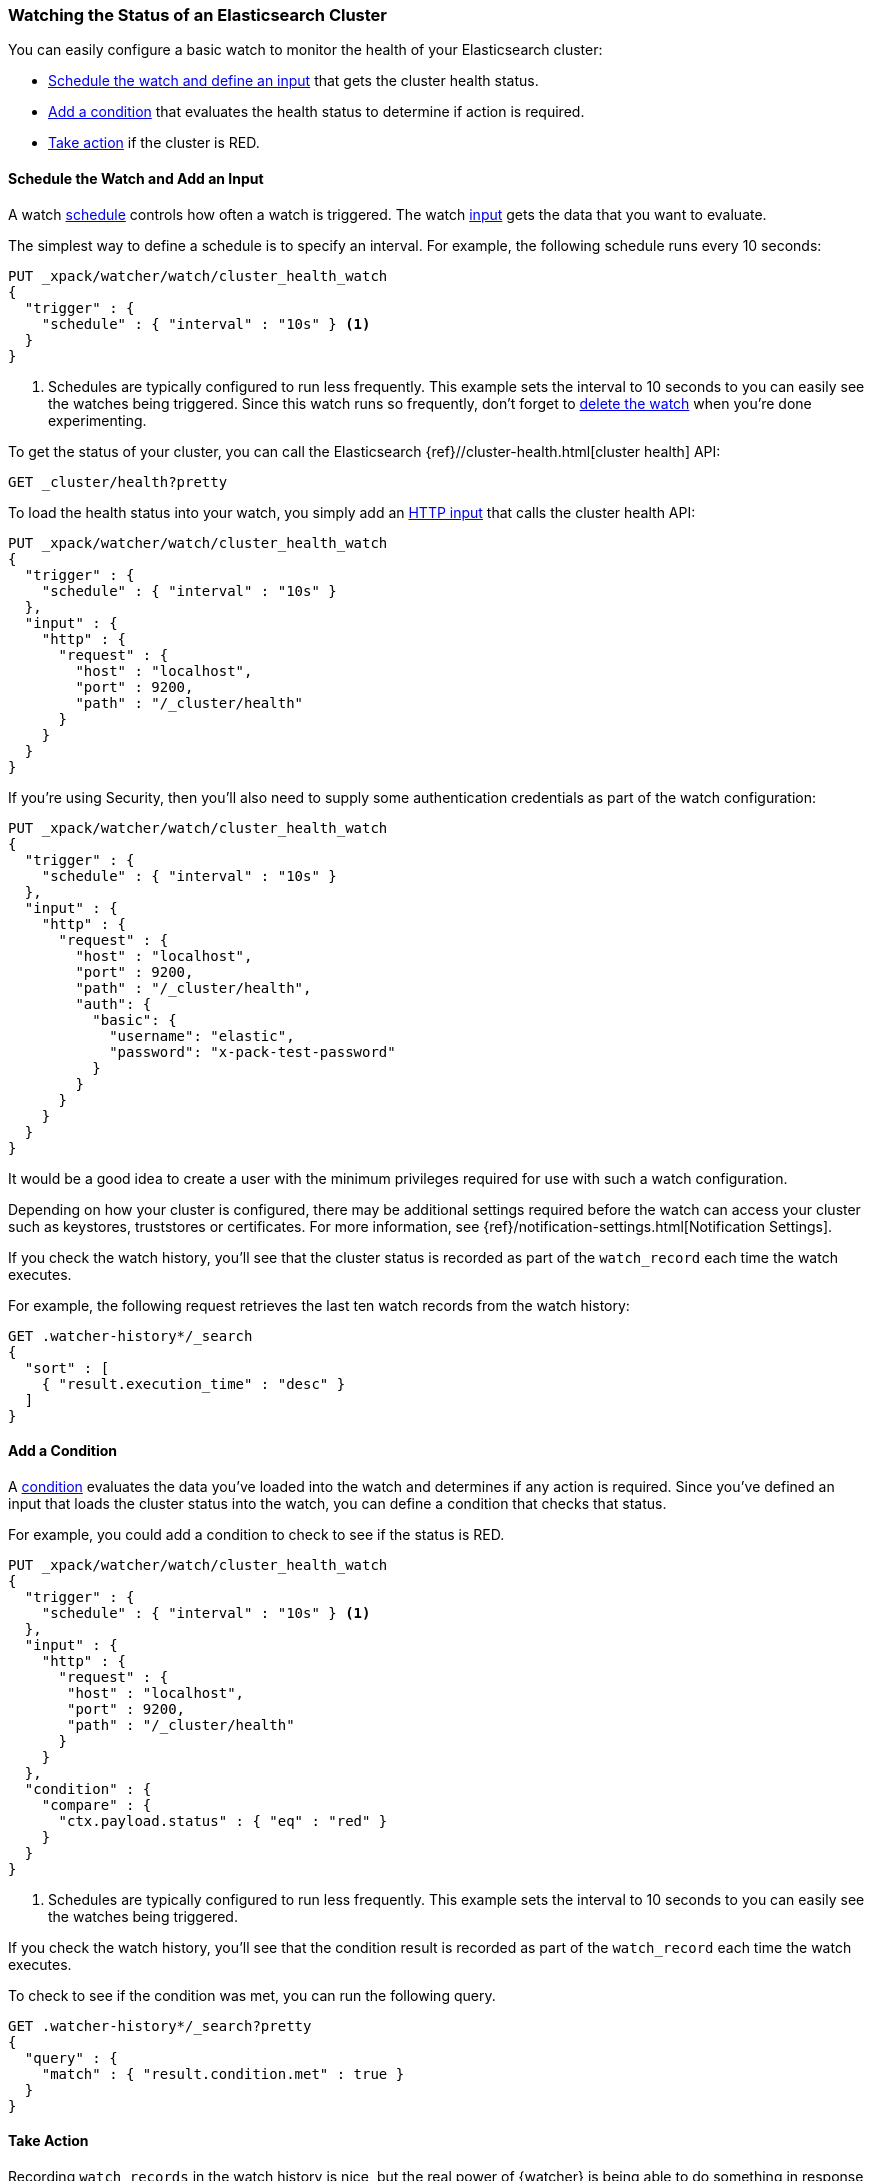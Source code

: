 [[watch-cluster-status]]
=== Watching the Status of an Elasticsearch Cluster

You can easily configure a basic watch to monitor the health of your
Elasticsearch cluster:

* <<health-add-input, Schedule the watch and define an input>> that gets the
  cluster health status.

* <<health-add-condition, Add a condition>> that evaluates the health status to
  determine if action is required.

* <<health-take-action, Take action>> if the cluster is RED.

[float]
[[health-add-input]]
==== Schedule the Watch and Add an Input

A watch <<trigger-schedule, schedule>> controls how often a watch is triggered.
The watch <<input, input>> gets the data that you want to evaluate.

The simplest way to define a schedule is to specify an interval. For example,
the following schedule runs every 10 seconds:

[source,js]
--------------------------------------------------
PUT _xpack/watcher/watch/cluster_health_watch
{
  "trigger" : {
    "schedule" : { "interval" : "10s" } <1>
  }
}
--------------------------------------------------
// CONSOLE
<1> Schedules are typically configured to run less frequently. This example sets
    the interval to 10 seconds to you can easily see the watches being triggered.
    Since this watch runs so frequently, don't forget to <<health-delete, delete the watch>>
    when you're done experimenting.

To get the status of your cluster, you can call the Elasticsearch
{ref}//cluster-health.html[cluster health] API:

[source,js]
--------------------------------------------------
GET _cluster/health?pretty
--------------------------------------------------
// CONSOLE
// TEST[continued]

To load the health status into your watch, you simply add an
<<input-http, HTTP input>> that calls the cluster health API:

[source,js]
--------------------------------------------------
PUT _xpack/watcher/watch/cluster_health_watch
{
  "trigger" : {
    "schedule" : { "interval" : "10s" }
  },
  "input" : {
    "http" : {
      "request" : {
        "host" : "localhost",
        "port" : 9200,
        "path" : "/_cluster/health"
      }
    }
  }
}
--------------------------------------------------
// CONSOLE

If you're using Security, then you'll also need to supply some authentication credentials as part of the watch configuration:

[source,js]
--------------------------------------------------
PUT _xpack/watcher/watch/cluster_health_watch
{
  "trigger" : {
    "schedule" : { "interval" : "10s" }
  },
  "input" : {
    "http" : {
      "request" : {
        "host" : "localhost",
        "port" : 9200,
        "path" : "/_cluster/health",
        "auth": {
          "basic": {
            "username": "elastic",
            "password": "x-pack-test-password"
          }
        }
      }
    }
  }
}
--------------------------------------------------
// CONSOLE

It would be a good idea to create a user with the minimum privileges required for use with such a watch configuration.

Depending on how your cluster is configured, there may be additional settings required before the watch can access your cluster such as keystores, truststores or certificates. For more information, see {ref}/notification-settings.html[Notification Settings].


If you check the watch history, you'll see that the cluster status is recorded
as part of the `watch_record` each time the watch executes.

For example, the following request retrieves the last ten watch records from
the watch history:

[source,js]
--------------------------------------------------
GET .watcher-history*/_search
{
  "sort" : [
    { "result.execution_time" : "desc" }
  ]
}
--------------------------------------------------
// CONSOLE
// TEST[continued]

[float]
[[health-add-condition]]
==== Add a Condition

A <<condition, condition>> evaluates the data you've loaded into the watch and
determines if any action is required. Since you've defined an input that loads
the cluster status into the watch, you can define a condition that checks that
status.

For example, you could add a condition to check to see if the status is RED.

[source,js]
--------------------------------------------------
PUT _xpack/watcher/watch/cluster_health_watch
{
  "trigger" : {
    "schedule" : { "interval" : "10s" } <1>
  },
  "input" : {
    "http" : {
      "request" : {
       "host" : "localhost",
       "port" : 9200,
       "path" : "/_cluster/health"
      }
    }
  },
  "condition" : {
    "compare" : {
      "ctx.payload.status" : { "eq" : "red" }
    }
  }
}
--------------------------------------------------
// CONSOLE
<1> Schedules are typically configured to run less frequently. This example sets
    the interval to 10 seconds to you can easily see the watches being triggered.

If you check the watch history, you'll see that the condition result is recorded
as part of the `watch_record` each time the watch executes.

To check to see if the condition was met, you can run the following query.

[source,js]
------------------------------------------------------
GET .watcher-history*/_search?pretty
{
  "query" : {
    "match" : { "result.condition.met" : true }
  }
}
------------------------------------------------------
// CONSOLE
// TEST[continued]

[float]
[[health-take-action]]
==== Take Action

Recording `watch_records` in the watch history is nice, but the real power of
{watcher} is being able to do something in response to an alert. A watch's
<<actions, actions>>  define what to do when the watch condition is true--you
can send emails, call third-party webhooks, or write documents to an
Elasticsearch index or log when the watch condition is met.

For example, you could add an action to index the cluster status information
when the status is RED.

[source,js]
--------------------------------------------------
PUT _xpack/watcher/watch/cluster_health_watch
{
  "trigger" : {
    "schedule" : { "interval" : "10s" }
  },
  "input" : {
    "http" : {
      "request" : {
       "host" : "localhost",
       "port" : 9200,
       "path" : "/_cluster/health"
      }
    }
  },
  "condition" : {
    "compare" : {
      "ctx.payload.status" : { "eq" : "red" }
    }
  },
  "actions" : {
    "send_email" : {
      "email" : {
        "to" : "<username>@<domainname>",
        "subject" : "Cluster Status Warning",
        "body" : "Cluster status is RED"
      }
    }
  }
}
--------------------------------------------------
// CONSOLE

For {watcher} to send email, you must configure an email account in your
`elasticsearch.yml` configuration file and restart Elasticsearch. To add an email
account, set the `xpack.notification.email.account` property.

For example, the following snippet configures a single Gmail account named `work`:

[source,yaml]
----------------------------------------------------------
xpack.notification.email.account:
  work:
    profile: gmail
    email_defaults:
      from: <email> <1>
    smtp:
      auth: true
      starttls.enable: true
      host: smtp.gmail.com
      port: 587
      user: <username> <2>
      password: <password> <3>
----------------------------------------------------------
<1> Replace `<email>` with the email address from which you want to send
    notifications.
<2> Replace `<username>` with your Gmail user name (typically your Gmail address).
<3> Replace `<password>` with your Gmail password.

NOTE:   If you have advanced security options enabled for your email account,
        you need to take additional steps to send email from {watcher}. For more
        information, see <<configuring-email, Working with Various Email Services>>.

You can check the watch history or the `status_index` to see that the action was
performed.

[source,js]
-------------------------------------------------------
GET .watcher-history*/_search?pretty
{
  "query" : {
    "match" : { "result.condition.met" : true }
  }
}
-------------------------------------------------------
// CONSOLE
// TEST[continued]

[float]
[[health-delete]]
==== Delete the Watch

Since the `cluster_health_watch` is configured to run every 10 seconds, make
sure you delete it when you're done experimenting. Otherwise, you'll spam yourself
indefinitely.

To remove the watch, use the {ref}/watcher-api-delete-watch.html[DELETE watch API]:

[source,js]
-------------------------------------------------------
DELETE _xpack/watcher/watch/cluster_health_watch
-------------------------------------------------------
// CONSOLE
// TEST[continued]
